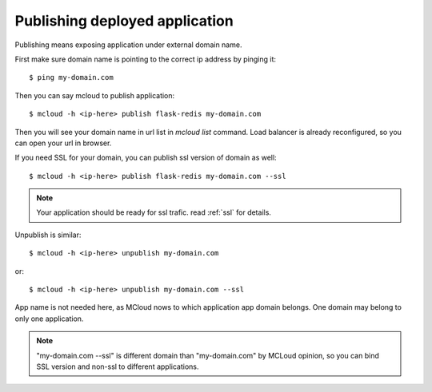 
=======================================
Publishing deployed application
=======================================

Publishing means exposing application under external domain name.

First make sure domain name is pointing to the correct ip address by pinging it::

    $ ping my-domain.com

Then you can say mcloud to publish application::

    $ mcloud -h <ip-here> publish flask-redis my-domain.com

Then you will see your domain name in url list in *mcloud list* command.
Load balancer is already reconfigured, so you can open your url in browser.

If you need SSL for your domain, you can publish ssl version of domain as well::

    $ mcloud -h <ip-here> publish flask-redis my-domain.com --ssl

.. note::
    Your application should be ready for ssl trafic. read :ref:`ssl` for details.

Unpublish is similar::

    $ mcloud -h <ip-here> unpublish my-domain.com

or::

    $ mcloud -h <ip-here> unpublish my-domain.com --ssl

App name is not needed here, as MCloud nows to which application app domain belongs.
One domain may belong to only one application.

.. note::
    "my-domain.com --ssl" is different domain than "my-domain.com" by MCLoud opinion,
    so you can bind SSL version and non-ssl to different applications.

